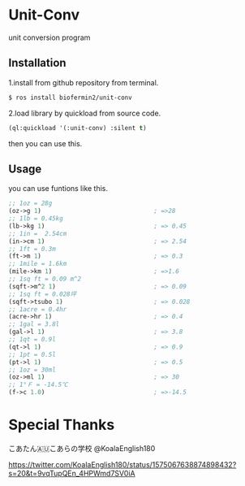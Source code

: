 * Unit-Conv 
unit conversion program


** Installation
1.install from github repository from terminal.

#+BEGIN_SRC sh
$ ros install biofermin2/unit-conv
#+END_SRC

2.load library by quickload from source code.
#+BEGIN_SRC lisp
(ql:quickload '(:unit-conv) :silent t)

#+END_SRC

then you can use this.



** Usage

you can use funtions like this.

#+BEGIN_SRC lisp
;; 1oz = 28g
(oz->g 1)                               ; =>28 
;; 1lb = 0.45kg
(lb->kg 1)                              ; => 0.45
;; 1in =  2.54cm
(in->cm 1)                              ; => 2.54
;; 1ft = 0.3m
(ft->m 1)                               ; => 0.3
;; 1mile = 1.6km
(mile->km 1)                            ; =>1.6 
;; 1sq ft = 0.09 m^2
(sqft->m^2 1)                           ; => 0.09
;; 1sq ft = 0.028坪
(sqft->tsubo 1)                         ; => 0.028
;; 1acre = 0.4hr
(acre->hr 1)                            ; => 0.4
;; 1gal = 3.8l
(gal->l 1)                              ; => 3.8
;; 1qt = 0.9l
(qt->l 1)                               ; => 0.9
;; 1pt = 0.5l
(pt->l 1)                               ; => 0.5
;; 1oz = 30ml
(oz->ml 1)                              ; => 30
;; 1°Ｆ = -14.5℃
(f->c 1.0)                              ; =>-14.5 

#+END_SRC


* Special Thanks
こあたん🇦🇺こあらの学校
@KoalaEnglish180

https://twitter.com/KoalaEnglish180/status/1575067638874898432?s=20&t=9vqTupQEn_4HPWmd7SV0iA
